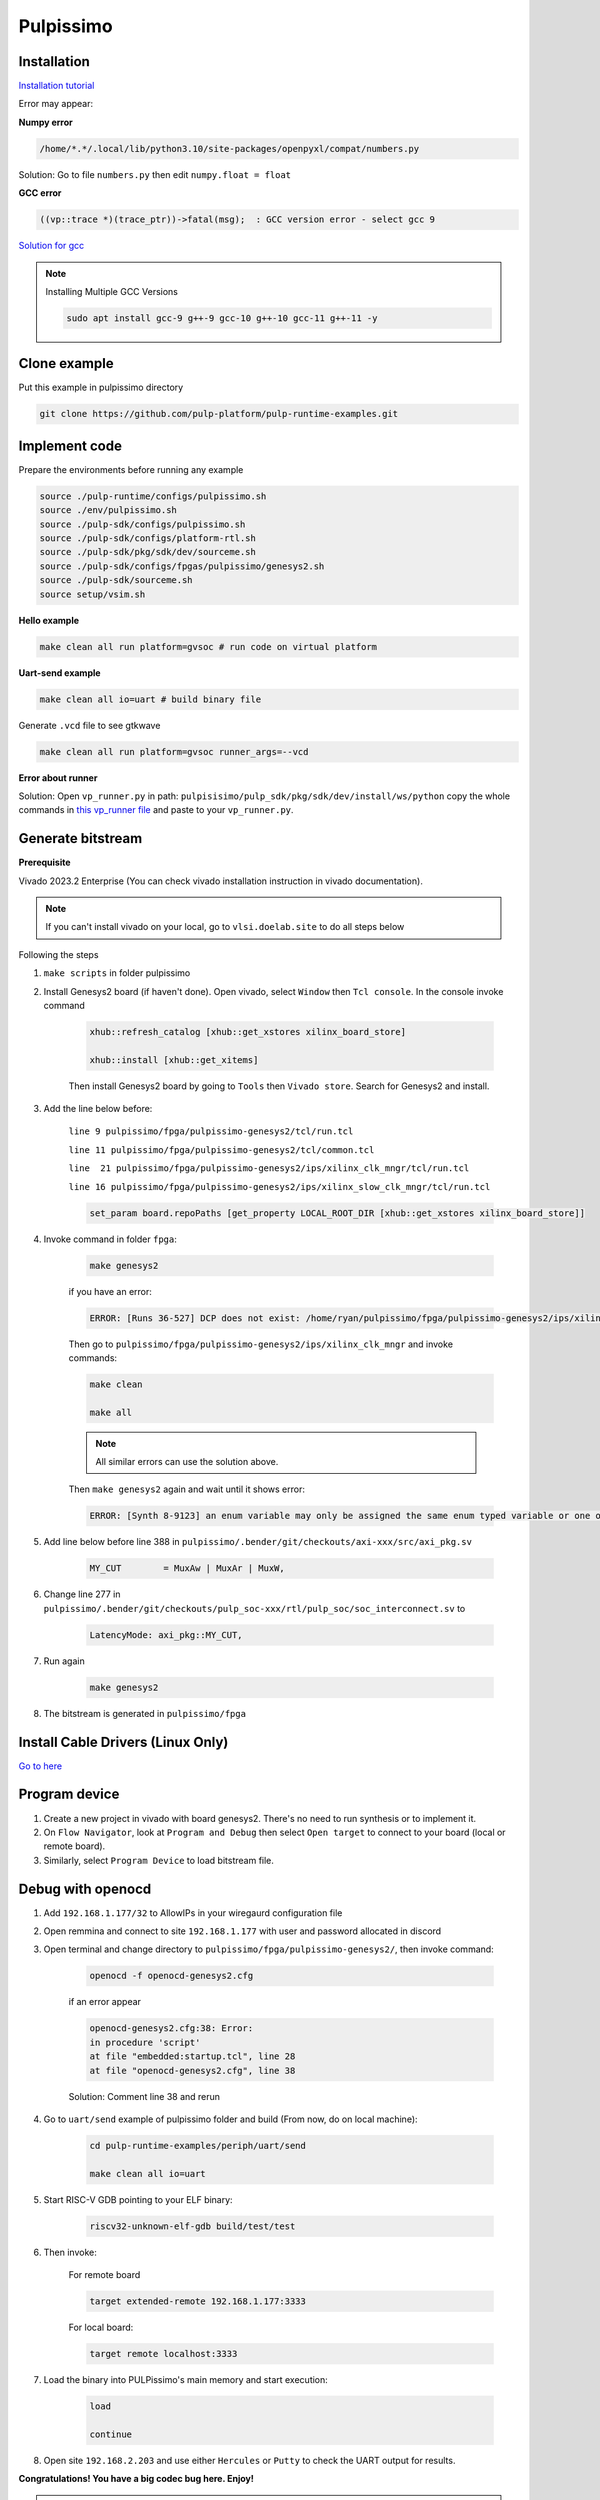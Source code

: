 Pulpissimo
--------------------

Installation
~~~~~~~~~~~~~~~~~~~~~~~

`Installation tutorial <https://singularitykchen.github.io/blog/2020/12/20/Tutorial-Configure-and-Run-Pulpissimo/>`_


Error may appear:

**Numpy error**

.. code-block:: bash
    
    /home/*.*/.local/lib/python3.10/site-packages/openpyxl/compat/numbers.py

Solution: Go to file ``numbers.py`` then edit ``numpy.float = float``

**GCC error**

.. code-block:: bash

    ((vp::trace *)(trace_ptr))->fatal(msg);  : GCC version error - select gcc 9

`Solution for gcc <https://gist.github.com/cobaohieu/ded429cb892b46ae9bfd9919a11e593a>`_

.. note:: 
    
    Installing Multiple GCC Versions

    .. code-block:: bash

        sudo apt install gcc-9 g++-9 gcc-10 g++-10 gcc-11 g++-11 -y

Clone example
~~~~~~~~~~~~~~~~~~~~~~~~~~~

Put this example in pulpissimo directory

.. code-block:: bash

    git clone https://github.com/pulp-platform/pulp-runtime-examples.git


Implement code
~~~~~~~~~~~~~~~~~~~~~~~~~~~~~~

Prepare the environments before running any example

.. code-block:: bash

    source ./pulp-runtime/configs/pulpissimo.sh
    source ./env/pulpissimo.sh
    source ./pulp-sdk/configs/pulpissimo.sh 
    source ./pulp-sdk/configs/platform-rtl.sh
    source ./pulp-sdk/pkg/sdk/dev/sourceme.sh
    source ./pulp-sdk/configs/fpgas/pulpissimo/genesys2.sh
    source ./pulp-sdk/sourceme.sh
    source setup/vsim.sh

**Hello example**

.. code-block:: bash

    make clean all run platform=gvsoc # run code on virtual platform

**Uart-send example**

.. code-block:: bash

    make clean all io=uart # build binary file

Generate ``.vcd`` file to see gtkwave

.. code-block:: bash

    make clean all run platform=gvsoc runner_args=--vcd

**Error about runner**

Solution: Open ``vp_runner.py`` in path: ``pulpisisimo/pulp_sdk/pkg/sdk/dev/install/ws/python`` copy the whole commands in `this vp_runner file <https://github.com/pulp-platform/gvsoc/blob/9443305264a2a1507bf000950bed442ad27a9bbb/engine/python/vp_runner.py>`_ and paste to your ``vp_runner.py``.

Generate bitstream
~~~~~~~~~~~~~~~~~~~~~~~~

**Prerequisite**

Vivado 2023.2 Enterprise (You can check vivado installation instruction in vivado documentation).

.. note::

    If you can't install vivado on your local, go to ``vlsi.doelab.site`` to do all steps below

Following the steps

#. ``make scripts`` in folder pulpissimo

#. Install Genesys2 board (if haven't done). Open vivado, select ``Window`` then ``Tcl console``. In the console invoke command

    .. code-block:: bash

        xhub::refresh_catalog [xhub::get_xstores xilinx_board_store]

        xhub::install [xhub::get_xitems]

    Then install Genesys2 board by going to ``Tools`` then ``Vivado store``. Search for Genesys2 and install.

#. Add the line below before:

    ``line 9 pulpissimo/fpga/pulpissimo-genesys2/tcl/run.tcl``

    ``line 11 pulpissimo/fpga/pulpissimo-genesys2/tcl/common.tcl``

    ``line  21 pulpissimo/fpga/pulpissimo-genesys2/ips/xilinx_clk_mngr/tcl/run.tcl``

    ``line 16 pulpissimo/fpga/pulpissimo-genesys2/ips/xilinx_slow_clk_mngr/tcl/run.tcl``

    .. code-block:: bash

        set_param board.repoPaths [get_property LOCAL_ROOT_DIR [xhub::get_xstores xilinx_board_store]]

#. Invoke command in folder ``fpga``:

    .. code-block:: bash

        make genesys2

    if you have an error:

    .. code-block:: bash

        ERROR: [Runs 36-527] DCP does not exist: /home/ryan/pulpissimo/fpga/pulpissimo-genesys2/ips/xilinx_slow_clk_mngr/xilinx_slow_clk_mngr.gen/sources_1/ip/xilinx_slow_clk_mngr/xilinx_slow_clk_mngr.dcp

    Then go to ``pulpissimo/fpga/pulpissimo-genesys2/ips/xilinx_clk_mngr`` and invoke commands:

    .. code-block:: bash 

        make clean 

        make all

    .. note:: 

        All similar errors can use the solution above.
    
    
    Then ``make genesys2`` again and wait until it shows error:
    
    .. code-block:: bash
        
        ERROR: [Synth 8-9123] an enum variable may only be assigned the same enum typed variable or one of its values [.../pulpissimo/.bender/git/checkouts/pulp_soc-125142425fefd4e5/rtl/pulp_soc/soc_interconnect.sv:277] at synthesis state.

#. Add line below before line 388 in ``pulpissimo/.bender/git/checkouts/axi-xxx/src/axi_pkg.sv``

    .. code-block:: bash 
        
        MY_CUT        = MuxAw | MuxAr | MuxW,

#. Change line 277 in ``pulpissimo/.bender/git/checkouts/pulp_soc-xxx/rtl/pulp_soc/soc_interconnect.sv`` to

    .. code-block:: bash 
        
        LatencyMode: axi_pkg::MY_CUT, 

#. Run again

    .. code-block:: bash

        make genesys2

#. The bitstream is generated in ``pulpissimo/fpga``

Install Cable Drivers (Linux Only)
~~~~~~~~~~~~~~~~~~~~~~~~~~~~~~~~~~~~~

`Go to here <https://digilent.com/reference/programmable-logic/guides/install-cable-drivers>`_

Program device
~~~~~~~~~~~~~~~~~~~~

#. Create a new project in vivado with board genesys2. There's no need to run synthesis or to implement it.

#. On ``Flow Navigator``, look at ``Program and Debug`` then select ``Open target`` to connect to your board (local or remote board).

#. Similarly, select ``Program Device`` to load bitstream file.

Debug with openocd
~~~~~~~~~~~~~~~~~~~~~~~~~~~~~~~~~~~~~~~~

#. Add ``192.168.1.177/32`` to AllowIPs in your wiregaurd configuration file

#. Open remmina and connect to site ``192.168.1.177`` with user and password allocated in discord

#. Open terminal and change directory to ``pulpissimo/fpga/pulpissimo-genesys2/``, then invoke command: 

    .. code-block:: bash

        openocd -f openocd-genesys2.cfg 

    .. image:: ../image/openocdsuccess.png

    if an error appear

    .. code-block:: bash 

        openocd-genesys2.cfg:38: Error: 
        in procedure 'script' 
        at file "embedded:startup.tcl", line 28
        at file "openocd-genesys2.cfg", line 38
    
    Solution: Comment line 38 and rerun

#. Go to ``uart/send`` example of pulpissimo folder and build (From now, do on local machine):

    .. code-block:: bash 
        
        cd pulp-runtime-examples/periph/uart/send

        make clean all io=uart

#. Start RISC-V GDB pointing to your ELF binary:

    .. code-block:: bash
        
        riscv32-unknown-elf-gdb build/test/test

#. Then invoke: 

    For remote board 

    .. code-block:: bash

        target extended-remote 192.168.1.177:3333

    For local board: 

    .. code-block:: bash 

        target remote localhost:3333
        
#. Load the binary into PULPissimo's main memory and start execution:

    .. code-block:: bash
        
        load 
        
        continue

#. Open site ``192.168.2.203`` and use either ``Hercules`` or ``Putty`` to check the UART output for results.

.. |frog| image:: ../image/frog.gif
    :height: 20px
    :width: 24px
    :alt: frog emoji

.. |rainbowfrog| image:: ../image/rainbowfrog.gif
    :height: 20px
    :width: 24px
    :alt: frog emoji

**Congratulations! You have a big codec bug here. Enjoy!** |rainbowfrog| |frog| 

.. tip::

    * ``Ctrl + C`` to stop ``continue`` status

    * ``quit`` to get out of debugging. 

Putty installation
~~~~~~~~~~~~~~~~~~~

Active Universe storage on ubuntu system

.. code-block:: bash

    sudo add-apt-repository universe

Install putty

.. code-block:: bash

    sudo apt install putty

Initialize putty

.. code-block:: bash

    putty

Select ``Serial`` to use serial connection. Then set up ``port`` and ``baudrate``. Hit ``open`` to run.

.. note:: 

    If a font error appears, just go to 'Fonts' on the left sidebar in PuTTY and configure your font.


How to find Device Dev Path on Linux
~~~~~~~~~~~~~~~~~~~~~~~~~~~~~~~~~~~~~~~~~~~

Open new terminal and invoke commands below

.. code-block:: bash

    for sysdevpath in $(find /sys/bus/usb/devices/usb*/ -name dev); do
    (
        syspath="${sysdevpath%/dev}"
        devname="$(udevadm info -q name -p $syspath)"
        [[ "$devname" == "bus/"* ]] && exit
        eval "$(udevadm info -q property --export -p $syspath)"
        [[ -z "$ID_SERIAL" ]] && exit
        echo "/dev/$devname - $ID_SERIAL"
    )
    done

All dev paths will appear:

.. code-block:: bash

    /dev/ttyACM0 - STMicroelectronics_STM32_STLink_0668FF485157717867163038
    /dev/sda - MBED_microcontroller_0668FF485157717867163038-0:0
    /dev/input/event13 - SONIX_M87_keyboard
    /dev/input/event16 - SONIX_M87_keyboard
    /dev/input/event14 - SONIX_M87_keyboard
    /dev/input/event12 - SONIX_M87_keyboard
    /dev/input/event15 - SONIX_M87_keyboard
    /dev/input/mouse3 - SONIX_M87_keyboard
    /dev/input/event11 - SONIX_M87_keyboard
    /dev/input/event7 - Logitech_USB_Receiver
    /dev/input/mouse2 - Logitech_USB_Receiver
    /dev/video3 - Azurewave_USB2.0_HD_IR_UVC_WebCam_200901010001
    /dev/video2 - Azurewave_USB2.0_HD_IR_UVC_WebCam_200901010001
    /dev/video1 - Azurewave_USB2.0_HD_IR_UVC_WebCam_200901010001
    /dev/video0 - Azurewave_USB2.0_HD_IR_UVC_WebCam_200901010001


References 
~~~~~~~~~~~~~~~~~~~~~

[1]. PULPissimo_Gen2_Setup_Guide
